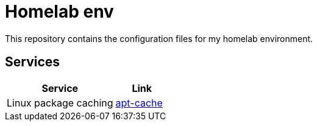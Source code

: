 = Homelab env

This repository contains the configuration files for my homelab environment.

== Services

[cols="2,1", options="header"]
|===
| Service | Link
| Linux package caching | link:./configs/apt/README.md[apt-cache]
|===